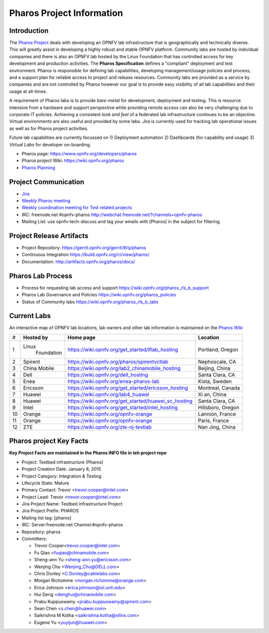 .. This work is licensed under a Creative Commons Attribution 4.0 International License.
.. http://creativecommons.org/licenses/by/4.0
.. (c) 2016 OPNFV.

.. OPNFV Pharos Project Information file.

.. _pharos_information:

**************************
Pharos Project Information
**************************

Introduction
------------

The `Pharos Project <https://www.opnfv.org/developers/pharos>`_ deals with developing an OPNFV lab infrastructure that is geographically and technically diverse.
This will greatly assist in developing a highly robust and stable OPNFV platform. Community labs are hosted by
individual companies and there is also an OPNFV lab hosted by the Linux Foundation that has controlled access for key
development and production activities. The **Pharos Specification** defines a "compliant" deployment and test
environment. Pharos is responsible for defining lab capabilities, developing management/usage policies and process;
and a support plan for reliable access to project and release resources. Community labs are provided as a service by
companies and are not controlled by Pharos however our goal is to provide easy visibility of all lab capabilities
and their usage at all-times.

A requirement of Pharos labs is to provide *bare-metal* for development, deployment and testing. This is resource
intensive from a hardware and support perspective while providing remote access can also be very challenging due to
corporate IT policies. Achieving a consistent *look and feel* of a federated lab infrastructure continues to be an
objective. Virtual environments are also useful and provided by some labs. Jira is currently used for tracking lab
operational issues as well as for Pharos project activities.

Future lab capabilities are currently focussed on 1) Deployment automation 2) Dashboards (for capability and usage)
3) *Virtual Labs* for developer on-boarding.

* Pharos page: https://www.opnfv.org/developers/pharos
* Pharos project Wiki: https://wiki.opnfv.org/pharos
* `Pharos Planning <https://wiki.opnfv.org/pharos_rls_b_plan>`_

Project Communication
---------------------

* `Jira <https://jira.opnfv.org/projects/PHAROS/summary>`_
* `Weekly Pharos meeting <https://wiki.opnfv.org/meetings#pharos_meetings>`_
* `Weekly coordination meeting for Test related projects <https://wiki.opnfv.org/meetings/test>`_
* IRC: freenode.net #opnfv-pharos http://webchat.freenode.net/?channels=opnfv-pharos
* Mailing List: use opnfv-tech-discuss and tag your emails with [Pharos] in the subject for filtering

Project Release Artifacts
-------------------------

* Project Repository: https://gerrit.opnfv.org/gerrit/#/q/pharos
* Continuous Integration https://build.opnfv.org/ci/view/pharos/
* Documentation: http://artifacts.opnfv.org/pharos/docs/

Pharos Lab Process
------------------

* Process for requesting lab access and support https://wiki.opnfv.org/pharos_rls_b_support
* Pharos Lab Governance and Policies https://wiki.opnfv.org/pharos_policies
* Status of Community labs https://wiki.opnfv.org/pharos_rls_b_labs

Current Labs
------------

An interactive map of OPNFV lab locations, lab owners and other lab information is maintained on the `Pharos Wiki
<https://wiki.opnfv.org/pharos#community_labs>`_

+----+---------------+----------------------------------------------------------+----------------------+
|    | **Hosted by** |  **Home page**                                           | **Location**         |
| #  |               |                                                          |                      |
+----+---------------+----------------------------------------------------------+----------------------+
| 1  | Linux         | https://wiki.opnfv.org/get_started/lflab_hosting         | Portland, Oregon     |
|    |  Foundation   |                                                          |                      |
+----+---------------+----------------------------------------------------------+----------------------+
| 2  | Spirent       | https://wiki.opnfv.org/pharos/spirentvctlab              | Nephoscale, CA       |
|    |               |                                                          |                      |
+----+---------------+----------------------------------------------------------+----------------------+
| 3  | China Mobile  | https://wiki.opnfv.org/lab2_chinamobile_hosting          | Beijing, China       |
|    |               |                                                          |                      |
+----+---------------+----------------------------------------------------------+----------------------+
| 4  | Dell          | https://wiki.opnfv.org/dell_hosting                      | Santa Clara, CA      |
|    |               |                                                          |                      |
+----+---------------+----------------------------------------------------------+----------------------+
| 5  | Enea          | https://wiki.opnfv.org/enea-pharos-lab                   | Kista, Sweden        |
|    |               |                                                          |                      |
+----+---------------+----------------------------------------------------------+----------------------+
| 6  | Ericsson      | https://wiki.opnfv.org/get_started/ericsson_hosting      | Montreal, Canada     |
|    |               |                                                          |                      |
+----+---------------+----------------------------------------------------------+----------------------+
| 7  | Huawei        | https://wiki.opnfv.org/lab4_huawei                       | Xi an, China         |
|    |               |                                                          |                      |
+----+---------------+----------------------------------------------------------+----------------------+
| 8  | Huawei        | https://wiki.opnfv.org/get_started/huawei_sc_hosting     | Santa Clara, CA      |
|    |               |                                                          |                      |
+----+---------------+----------------------------------------------------------+----------------------+
| 9  | Intel         | https://wiki.opnfv.org/get_started/intel_hosting         | Hillsboro, Oregon    |
|    |               |                                                          |                      |
+----+---------------+----------------------------------------------------------+----------------------+
| 10 | Orange        | https://wiki.opnfv.org/opnfv-orange                      | Lannion, France      |
|    |               |                                                          |                      |
+----+---------------+----------------------------------------------------------+----------------------+
| 11 | Orange        | https://wiki.opnfv.org/opnfv-orange                      | Paris, France        |
|    |               |                                                          |                      |
+----+---------------+----------------------------------------------------------+----------------------+
| 12 | ZTE           | https://wiki.opnfv.org/zte-nj-testlab                    | Nan Jing, China      |
|    |               |                                                          |                      |
+----+---------------+----------------------------------------------------------+----------------------+


Pharos project Key Facts
------------------------

**Key Project Facts are maintained in the Pharos INFO file in teh project repo**

.. Should reference Project Fact File using ".. include:: ../../INFO" but this does not work as out of docs tree,
.. currently limitation of the docs-build script. Planned to be resolved for Rls C. This is a copy of the INFO
.. file and will be removed once include directive works.
.. NOTE: UPDATE THE INFO FILE IF ANY CHANGES ARE MADE TO PROJECT FACTS IN THIS DOCUMENT

- Project: Testbed infrastructure (Pharos)
- Project Creation Date:  January 8, 2015
- Project Category:  Integration & Testing
- Lifecycle State:  Mature
- Primary Contact:  Trevor  <trevor.cooper@intel.com>
- Project Lead:  Trevor  <trevor.cooper@intel.com>
- Jira Project Name:  Testbed infrastructure Project
- Jira Project Prefix:  PHAROS
- Mailing list tag: [pharos]
- IRC: Server:freenode.net Channel:#opnfv-pharos
- Repository: pharos

- Committers:

  - Trevor Cooper<trevor.cooper@intel.com>
  - Fu Qiao <fuqiao@chinamobile.com>
  - Sheng-ann Yu <sheng-ann.yu@ericsson.com>
  - Wenjing Chu <Wenjing_Chu@DELL.com>
  - Chris Donley <C.Donley@cablelabs.com>
  - Morgan Richomme <morgan.richomme@orange.com>
  - Erica Johnson <erica.johnson@iol.unh.edu>
  - Hui Deng <denghui@chinamobile.com>
  - Prabu Kuppuswamy <prabu.kuppuswamy@spirent.com>
  - Sean Chen <s.chen@huawei.com>
  - Saikrishna M Kotha <saikrishna.kotha@xilinx.com>
  - Eugene Yu <yuyijun@huawei.com>
